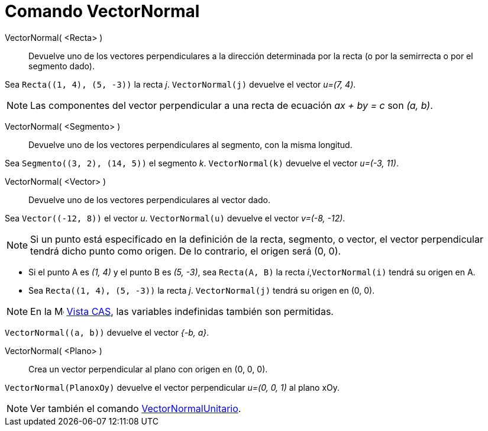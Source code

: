 = Comando VectorNormal
:page-en: commands/PerpendicularVector
ifdef::env-github[:imagesdir: /es/modules/ROOT/assets/images]

VectorNormal( <Recta> )::
  Devuelve uno de los vectores perpendiculares a la dirección determinada por la recta (o por la semirrecta o por el segmento dado).

[EXAMPLE]
====

Sea `++Recta((1, 4), (5, -3))++` la recta _j_. `++VectorNormal(j)++` devuelve el vector _u=(7, 4)_.

====

[NOTE]
====

Las componentes del vector perpendicular a una recta de ecuación _ax + by = c_ son _(a, b)_.

====

VectorNormal( <Segmento> )::
  Devuelve uno de los vectores perpendiculares al segmento, con la misma longitud.

[EXAMPLE]
====

Sea `++Segmento((3, 2), (14, 5))++` el segmento _k_. `++VectorNormal(k)++` devuelve el vector _u=(-3, 11)_.

====

VectorNormal( <Vector> )::
  Devuelve uno de los vectores perpendiculares al vector dado.

[EXAMPLE]
====

Sea `++Vector((-12, 8))++` el vector _u_. `++VectorNormal(u)++` devuelve el vector _v=(-8, -12)_.

====

[NOTE]
====

Si un punto está especificado en la definición de la recta, segmento, o vector, el vector perpendicular tendrá dicho punto como origen.
De lo contrario, el origen será (0, 0).

====

[EXAMPLE]
====

* Si el punto A es _(1, 4)_ y el punto B es _(5, -3)_, sea `++Recta(A, B)++` la recta _i_,`++VectorNormal(i)++` tendrá su origen en A.

* Sea `++Recta((1, 4), (5, -3))++` la recta _j_. `++VectorNormal(j)++` tendrá su origen en (0, 0).

====

[NOTE]
====

En la image:16px-Menu_view_cas.svg.png[Menu view cas.svg,width=16,height=16] xref:/Vista_CAS.adoc[Vista CAS], las variables
indefinidas también son permitidas.

====

[EXAMPLE]
====

`++VectorNormal((a, b))++` devuelve el vector _{-b, a}_.

====

VectorNormal( <Plano> )::
  Crea un vector perpendicular al plano con origen en (0, 0, 0).

[EXAMPLE]
====

`++VectorNormal(PlanoxOy)++` devuelve el vector perpendicular _u=(0, 0, 1)_ al plano xOy.

====

[NOTE]
====

Ver también el comando xref:/commands/VectorNormalUnitario.adoc[VectorNormalUnitario].

====


